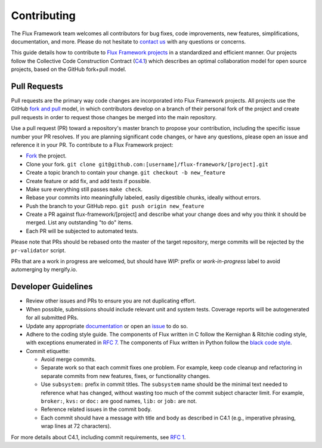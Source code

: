 .. _contributing:

============
Contributing
============

The Flux Framework team welcomes all contributors for bug fixes, code improvements, new features, simplifications, documentation, and more. Please do not hesitate to `contact us <https://github.com/orgs/flux-framework/people>`_ with any questions or concerns.

This guide details how to contribute to `Flux Framework projects <https://github.com/flux-framework>`_ in a standardized and efficient manner. Our projects follow the Collective Code Construction Contract (`C4.1 <https://github.com/flux-framework/rfc/blob/master/spec_1.rst>`_) which describes an optimal collaboration model for open source projects, based on the GitHub fork+pull model.

.. _pull-requests:

-------------
Pull Requests
-------------

Pull requests are the primary way code changes are incorporated into
Flux Framework projects. All projects use the GitHub
`fork and pull <https://help.github.com/en/github/collaborating-with-issues-and-pull-requests/about-collaborative-development-models>`_
model, in which contributors develop on a branch of their personal
fork of the project and create pull requests in order to request
those changes be merged into the main repository.

Use a pull request (PR) toward a repository's master branch to
propose your contribution, including the specific issue number your
PR resolves. If you are planning significant code changes, or have
any questions, please open an issue and reference it in your PR. To
contribute to a Flux Framework project:

* `Fork <https://help.github.com/en/github/getting-started-with-github/fork-a-repo>`_ the project.
* Clone your fork. ``git clone git@github.com:[username]/flux-framework/[project].git``
* Create a topic branch to contain your change. ``git checkout -b new_feature``
* Create feature or add fix, and add tests if possible.
* Make sure everything still passes ``make check``.
* Rebase your commits into meaningfully labeled, easily digestible chunks, ideally without errors.
* Push the branch to your GitHub repo. ``git push origin new_feature``
* Create a PR against flux-framework/[project] and describe what your change does and why you think it should be merged. List any outstanding "to do" items.
* Each PR will be subjected to automated tests.

Please note that PRs should be rebased onto the master of the target
repository, merge commits will be rejected by the ``pr-validator`` script.

PRs that are a work in progress are welcomed, but should have `WIP:`
prefix or `work-in-progress` label to avoid automerging by mergify.io.

.. _dev-guidelines:

--------------------
Developer Guidelines
--------------------

* Review other issues and PRs to ensure you are not duplicating effort.
* When possible, submissions should include relevant unit and system tests.
  Coverage reports will be autogenerated for all submitted PRs.
* Update any appropriate `documentation
  <https://github.com/flux-framework/docs>`_ or open an `issue
  <https://github.com/flux-framework/docs/issues>`_ to do so.
* Adhere to the coding style guide. The components
  of Flux written in C follow the Kernighan & Ritchie
  coding style, with exceptions enumerated in `RFC 7
  <https://github.com/flux-framework/rfc/blob/master/spec_7.rst>`_. The
  components of Flux written in Python follow the `black code style
  <https://black.readthedocs.io/en/stable/the_black_code_style/index.html>`_.
* Commit etiquette:

  * Avoid merge commits.
  * Separate work so that each commit fixes one problem. For example,
    keep code cleanup and refactoring in separate commits from new features,
    fixes, or functionality changes.
  * Use ``subsystem:`` prefix in commit titles. The ``subsystem`` name
    should be the minimal text needed to reference what has changed, without
    wasting too much of the commit subject character limit.
    For example, ``broker:``, ``kvs:`` or ``doc:`` are good names,
    ``lib:`` or ``job:`` are not.
  * Reference related issues in the commit body.
  * Each commit should have a message with title and body as described
    in C4.1 (e.g., imperative phrasing, wrap lines at 72 characters).

For more details about C4.1, including commit requirements, see `RFC 1 <https://github.com/flux-framework/rfc/blob/master/spec_1.rst>`_.
